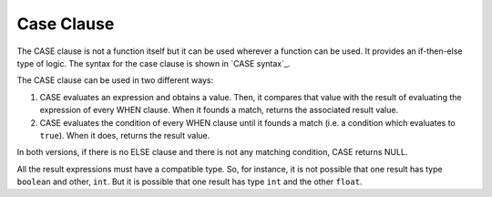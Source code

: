 .. _itp_gen_environment_guide_case_clause:

===========
Case Clause
===========

The CASE clause is not a function itself but it can be used wherever a
function can be used. It provides an if-then-else type of logic. The
syntax for the case clause is shown in `CASE syntax`_.


.. code-block:: bnf
   :name: CASE syntax
   :caption: CASE syntax

   CASE <value:expression> WHEN <compare_value:expression>     
        THEN result [ WHEN <compare_value:expression> THEN result ... ]
        [ ELSE result ]                                                
   END                                                          
   CASE WHEN <condition>                                        
        THEN result [ WHEN <condition> THEN result ... ]                
        [ ELSE result ]                                                
   END    
   
   <condition> ::=                                              
       <condition> AND <condition>                                  
     | <condition> OR <condition>                                
     | NOT <condition>                                           
     | ( <condition> )                                           
     | <value> <binary operator> <value>                         


The CASE clause can be used in two different ways:

#. CASE evaluates an expression and obtains a value. Then, it compares
   that value with the result of evaluating the expression of every WHEN
   clause. When it founds a match, returns the associated result value.
#. CASE evaluates the condition of every WHEN clause until it founds a
   match (i.e. a condition which evaluates to ``true``). When it does,
   returns the result value.



In both versions, if there is no ELSE clause and there is not any
matching condition, CASE returns NULL.



All the result expressions must have a compatible type. So, for
instance, it is not possible that one result has type ``boolean`` and
other, ``int``. But it is possible that one result has type ``int`` and
the other ``float``.

